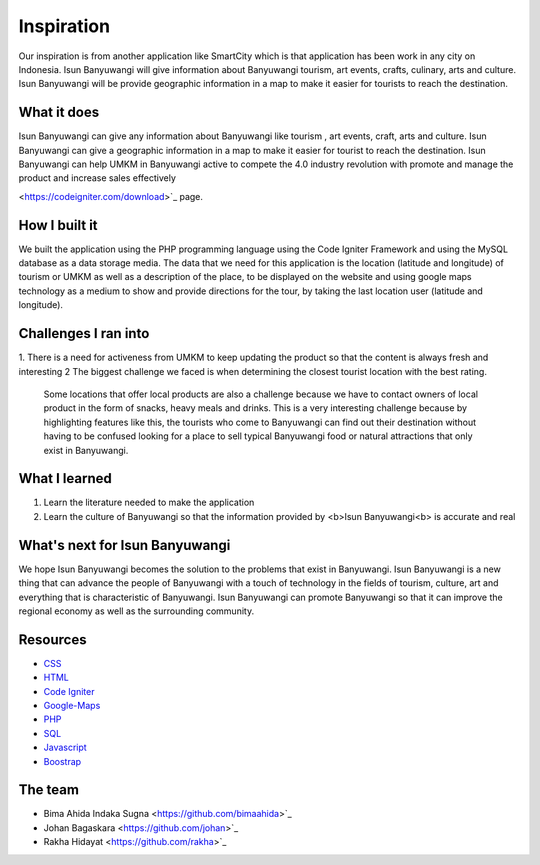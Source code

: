 ###################
Inspiration
###################
Our inspiration is from another application like SmartCity which is that application has been work in any city on Indonesia. 
Isun Banyuwangi will give information about Banyuwangi tourism, art events, crafts, culinary, arts and culture. 
Isun Banyuwangi will be provide geographic information in a map to make it easier for tourists to reach the destination.

*******************
What it does
*******************

Isun Banyuwangi can give any information about Banyuwangi like tourism , art events, craft, arts and culture. 
Isun Banyuwangi can give a geographic information in a map to make it easier for tourist to reach the destination. 
Isun Banyuwangi can help UMKM in Banyuwangi active to compete the 4.0 industry revolution with promote and manage the product and increase sales effectively

<https://codeigniter.com/download>`_ page.

**************************
How I built it
**************************

We built the application using the PHP programming language using the Code Igniter Framework and using the MySQL database as a data storage media. 
The data that we need for this application is the location (latitude and longitude) of tourism or UMKM as well as a description of the place, 
to be displayed on the website and using google maps technology as a medium to show and provide directions for the tour, by taking the last location user (latitude and longitude).

*******************
Challenges I ran into
*******************
1. There is a need for activeness from UMKM to keep updating the product so that the content is always fresh and interesting
2  The biggest challenge we faced is when determining the closest tourist location with the best rating. 
   Some locations that offer local products are also a challenge because we have to contact owners of local product in the form of snacks, heavy meals and drinks. 
   This is a very interesting challenge because by highlighting features like this, the tourists who come to Banyuwangi can find out their destination without having 
   to be confused looking for a place to sell typical Banyuwangi food or natural attractions that only exist in Banyuwangi.

************
What I learned
************

1. Learn the literature needed to make the application
2. Learn the culture of Banyuwangi so that the information provided by <b>Isun Banyuwangi<b> is accurate and real

*******
What's next for Isun Banyuwangi
*******

We hope Isun Banyuwangi becomes the solution to the problems that exist in Banyuwangi. 
Isun Banyuwangi is a new thing that can advance the people of Banyuwangi with a touch of technology in the fields of tourism, culture, art and everything that is characteristic of Banyuwangi. 
Isun Banyuwangi can promote Banyuwangi so that it can improve the regional economy as well as the surrounding community.

*********
Resources
*********

-  `CSS <https://www.w3schools.com/css/>`_
-  `HTML <https://www.w3schools.com/html/>`_
-  `Code Igniter <https://codeigniter.com/docs>`_
-  `Google-Maps <https://developers.google.com/maps/documentation/javascript/tutorial>`_
-  `PHP <http://www.php.net/>`_
-  `SQL <https://www.mysql.com/>`_
-  `Javascript <https://www.javascript.com/>`_
-  `Boostrap <https://getbootstrap.com/>`_

***************
The team
***************

- Bima Ahida Indaka Sugna <https://github.com/bimaahida>`_
- Johan Bagaskara <https://github.com/johan>`_
- Rakha Hidayat <https://github.com/rakha>`_

